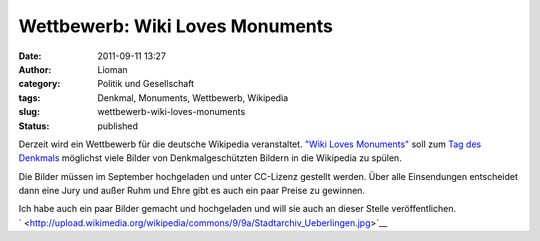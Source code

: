 Wettbewerb: Wiki Loves Monuments
################################
:date: 2011-09-11 13:27
:author: Lioman
:category: Politik und Gesellschaft
:tags: Denkmal, Monuments, Wettbewerb, Wikipedia
:slug: wettbewerb-wiki-loves-monuments
:status: published

|image0|\ Derzeit wird ein Wettbewerb für die deutsche Wikipedia
veranstaltet. `"Wiki Loves
Monuments" <http://www.wikilovesmonuments.de/>`__ soll zum `Tag des
Denkmals <http://www.coe.int/t/dg4/cultureheritage/heritage/EHD/default_en.asp>`__ möglichst
viele Bilder von Denkmalgeschützten Bildern in die Wikipedia zu spülen.

Die Bilder müssen im September hochgeladen und unter CC-Lizenz gestellt
werden. Über alle Einsendungen entscheidet dann eine Jury und außer Ruhm
und Ehre gibt es auch ein paar Preise zu gewinnen.

| Ich habe auch ein paar Bilder gemacht und hochgeladen und will sie
  auch an dieser Stelle veröffentlichen.
| |image1|

| `
   <http://upload.wikimedia.org/wikipedia/commons/9/9a/Stadtarchiv_Ueberlingen.jpg>`__\ |image2|\ |image3|
| |image4|\ |image5|

.. |image0| image:: {filename}/images/logo-wiki-loves-monuments.png
   :class: size-full wp-image-3634 alignright
   :width: 137px
   :height: 161px
   :target: http://www.lioman.de/2011/09/wettbewerb-wiki-loves-monuments/logo-wiki-loves-monuments/
.. |image1| image:: http://upload.wikimedia.org/wikipedia/commons/thumb/9/9a/Stadtarchiv_Ueberlingen.jpg/450px-Stadtarchiv_Ueberlingen.jpg
   :class: alignleft
   :width: 270px
   :height: 360px
   :target: http://upload.wikimedia.org/wikipedia/commons/thumb/9/9a/Stadtarchiv_Ueberlingen.jpg/450px-Stadtarchiv_Ueberlingen.jpg
.. |image2| image:: http://upload.wikimedia.org/wikipedia/commons/thumb/0/06/Muensterturm_StNicolaus.jpg/450px-Muensterturm_StNicolaus.jpg
   :class: alignleft
   :width: 270px
   :height: 360px
   :target: http://upload.wikimedia.org/wikipedia/commons/thumb/0/06/Muensterturm_StNicolaus.jpg/450px-Muensterturm_StNicolaus.jpg
.. |image3| image:: http://upload.wikimedia.org/wikipedia/commons/thumb/2/24/Birnau-Kirchturm.jpg/800px-Birnau-Kirchturm.jpg
   :class: alignleft
   :width: 480px
   :height: 360px
   :target: http://upload.wikimedia.org/wikipedia/commons/thumb/2/24/Birnau-Kirchturm.jpg/800px-Birnau-Kirchturm.jpg
.. |image4| image:: http://upload.wikimedia.org/wikipedia/commons/thumb/7/7d/Meersburger_Staatsweingut.jpg/800px-Meersburger_Staatsweingut.jpg
   :class: alignleft
   :width: 480px
   :height: 360px
   :target: http://upload.wikimedia.org/wikipedia/commons/thumb/7/7d/Meersburger_Staatsweingut.jpg/800px-Meersburger_Staatsweingut.jpg
.. |image5| image:: http://upload.wikimedia.org/wikipedia/commons/thumb/4/45/Meersburger_Droste-Huelshoff-Gymnasium.jpg/800px-Meersburger_Droste-Huelshoff-Gymnasium.jpg
   :class: alignleft
   :width: 480px
   :height: 360px
   :target: http://upload.wikimedia.org/wikipedia/commons/thumb/4/45/Meersburger_Droste-Huelshoff-Gymnasium.jpg/800px-Meersburger_Droste-Huelshoff-Gymnasium.jpg
